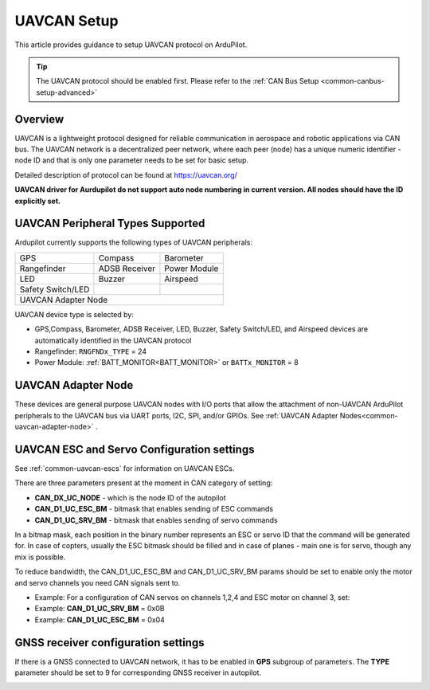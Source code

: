 .. _common-uavcan-setup-advanced:

============
UAVCAN Setup
============

This article provides guidance to setup UAVCAN protocol on ArduPilot.

.. tip::

   The UAVCAN protocol should be enabled first. Please refer to the
   :ref:`CAN Bus Setup <common-canbus-setup-advanced>`

Overview
========

UAVCAN is a lightweight protocol designed for reliable communication
in aerospace and robotic applications via CAN bus.
The UAVCAN network is a decentralized peer network, where each peer
(node) has a unique numeric identifier - node ID and that is only one
parameter needs to be set for basic setup.

Detailed description of protocol can be found at https://uavcan.org/

**UAVCAN driver for Aurdupilot do not support auto node numbering in
current version. All nodes should have the ID explicitly set.**

UAVCAN Peripheral Types Supported
=================================

Ardupilot currently supports the following types of UAVCAN peripherals:

+---------------------+--------------------+-------------------+
|GPS                  |Compass             |Barometer          |
+---------------------+--------------------+-------------------+
|Rangefinder          |ADSB Receiver       |Power Module       |
+---------------------+--------------------+-------------------+
|LED                  |Buzzer              |Airspeed           |
+---------------------+--------------------+-------------------+
|Safety Switch/LED    |                    |                   |
+---------------------+--------------------+-------------------+
|UAVCAN Adapter Node                                           |
+---------------------+--------------------+-------------------+

UAVCAN device type is selected by:

-  GPS,Compass, Barometer, ADSB Receiver, LED, Buzzer, Safety Switch/LED, and Airspeed devices are automatically identified in the UAVCAN protocol
-  Rangefinder: ``RNGFNDx_TYPE`` = 24
-  Power Module: :ref:`BATT_MONITOR<BATT_MONITOR>` or ``BATTx_MONITOR`` = 8


UAVCAN Adapter Node
===================

These devices are general purpose UAVCAN nodes with I/O ports that allow the attachment of non-UAVCAN ArduPilot peripherals to the UAVCAN bus via UART ports, I2C, SPI, and/or GPIOs. See :ref:`UAVCAN Adapter Nodes<common-uavcan-adapter-node>` .

UAVCAN ESC and Servo Configuration settings
===========================================
See :ref:`common-uavcan-escs` for information on UAVCAN ESCs.

There are three parameters present at the moment in CAN category of setting:

-  **CAN_DX_UC_NODE** - which is the node ID of the autopilot
-  **CAN_D1_UC_ESC_BM** - bitmask that enables sending of ESC commands
-  **CAN_D1_UC_SRV_BM** - bitmask that enables sending of servo commands

.. image:: ../../../images/uavcan-main-settings.png
    :target: ../_images/uavcan-main-settings.png

In a bitmap mask, each position in the binary number represents an ESC or servo ID
that the command will be generated for. In case of copters, usually the ESC bitmask
should be filled and in case of planes - main one is for servo, though any mix is
possible.

To reduce bandwidth, the CAN_D1_UC_ESC_BM and CAN_D1_UC_SRV_BM params should be set
to enable only the motor and servo channels you need CAN signals sent to.

-  Example: For a configuration of CAN servos on channels 1,2,4 and ESC motor on channel 3, set:
-  Example: **CAN_D1_UC_SRV_BM** = 0x0B
-  Example: **CAN_D1_UC_ESC_BM** = 0x04


GNSS receiver configuration settings
====================================

If there is a GNSS connected to UAVCAN network, it has to be enabled in **GPS**
subgroup of parameters.
The **TYPE** parameter should be set to 9 for corresponding GNSS receiver in autopilot.

.. image:: ../../../images/uavcan-gnss-settings.png
    :target: ../_images/uavcan-gnss-settings.png

